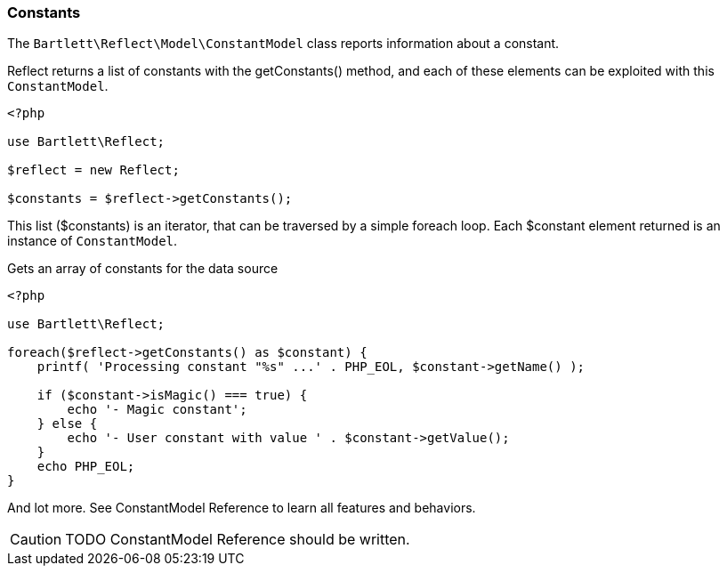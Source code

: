 
=== Constants

[role="lead"]
The `Bartlett\Reflect\Model\ConstantModel` class reports information about a constant. 

[label label-primary]#Reflect# returns a list of constants with the +getConstants()+ method, 
and each of these elements can be exploited with this `ConstantModel`.

[source,php]
----
<?php

use Bartlett\Reflect;

$reflect = new Reflect;

$constants = $reflect->getConstants();
----

This list (+$constants+) is an iterator, that can be traversed by a simple foreach loop.
Each +$constant+ element returned is an instance of `ConstantModel`.

[source,php]
.Gets an array of constants for the data source
----
<?php

use Bartlett\Reflect;

foreach($reflect->getConstants() as $constant) {
    printf( 'Processing constant "%s" ...' . PHP_EOL, $constant->getName() );
    
    if ($constant->isMagic() === true) {
        echo '- Magic constant';
    } else {
        echo '- User constant with value ' . $constant->getValue();
    }
    echo PHP_EOL;
}
----

And lot more. See ConstantModel Reference to learn all features and behaviors.

[CAUTION]
=====================================================================
TODO ConstantModel Reference should be written.
=====================================================================
